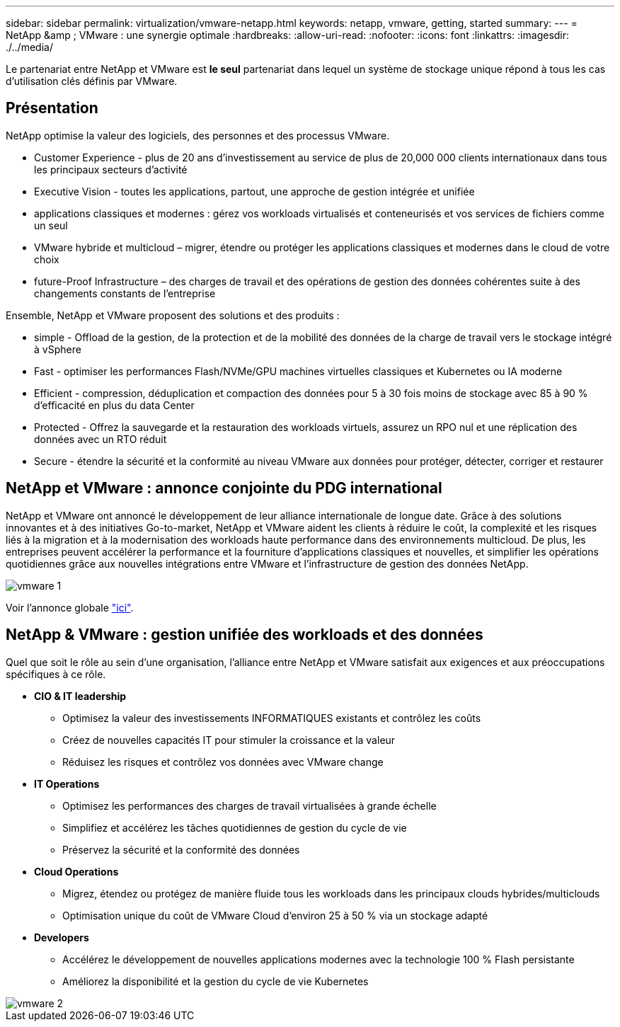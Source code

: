---
sidebar: sidebar 
permalink: virtualization/vmware-netapp.html 
keywords: netapp, vmware, getting, started 
summary:  
---
= NetApp &amp ; VMware : une synergie optimale
:hardbreaks:
:allow-uri-read: 
:nofooter: 
:icons: font
:linkattrs: 
:imagesdir: ./../media/


[role="lead"]
Le partenariat entre NetApp et VMware est *le seul* partenariat dans lequel un système de stockage unique répond à tous les cas d'utilisation clés définis par VMware.



== Présentation

NetApp optimise la valeur des logiciels, des personnes et des processus VMware.

* [Blue]#Customer Experience# - plus de 20 ans d'investissement au service de plus de 20,000 000 clients internationaux dans tous les principaux secteurs d'activité
* [Blue]#Executive Vision# - toutes les applications, partout, une approche de gestion intégrée et unifiée
* [Bleu]#applications classiques et modernes# : gérez vos workloads virtualisés et conteneurisés et vos services de fichiers comme un seul
* [Bleu]#VMware hybride et multicloud# – migrer, étendre ou protéger les applications classiques et modernes dans le cloud de votre choix
* [Bleu]#future-Proof Infrastructure# – des charges de travail et des opérations de gestion des données cohérentes suite à des changements constants de l'entreprise


Ensemble, NetApp et VMware proposent des solutions et des produits :

* [Bleu]#simple# - Offload de la gestion, de la protection et de la mobilité des données de la charge de travail vers le stockage intégré à vSphere
* [Bleu]#Fast# - optimiser les performances Flash/NVMe/GPU machines virtuelles classiques et Kubernetes ou IA moderne
* [Blue]#Efficient# - compression, déduplication et compaction des données pour 5 à 30 fois moins de stockage avec 85 à 90 % d'efficacité en plus du data Center
* [Bleu]#Protected# - Offrez la sauvegarde et la restauration des workloads virtuels, assurez un RPO nul et une réplication des données avec un RTO réduit
* [Blue]#Secure# - étendre la sécurité et la conformité au niveau VMware aux données pour protéger, détecter, corriger et restaurer




== NetApp et VMware : annonce conjointe du PDG international

NetApp et VMware ont annoncé le développement de leur alliance internationale de longue date. Grâce à des solutions innovantes et à des initiatives Go-to-market, NetApp et VMware aident les clients à réduire le coût, la complexité et les risques liés à la migration et à la modernisation des workloads haute performance dans des environnements multicloud. De plus, les entreprises peuvent accélérer la performance et la fourniture d'applications classiques et nouvelles, et simplifier les opérations quotidiennes grâce aux nouvelles intégrations entre VMware et l'infrastructure de gestion des données NetApp.

image::vmware1.png[vmware 1]

Voir l'annonce globale link:https://news.vmware.com/releases/netapp-vmware-multicloud-partnership["ici"].



== NetApp & VMware : gestion unifiée des workloads et des données

Quel que soit le rôle au sein d'une organisation, l'alliance entre NetApp et VMware satisfait aux exigences et aux préoccupations spécifiques à ce rôle.

* [Blue]#*CIO & IT leadership*#
+
** Optimisez la valeur des investissements INFORMATIQUES existants et contrôlez les coûts
** Créez de nouvelles capacités IT pour stimuler la croissance et la valeur
** Réduisez les risques et contrôlez vos données avec VMware change


* [Blue]#*IT Operations*#
+
** Optimisez les performances des charges de travail virtualisées à grande échelle
** Simplifiez et accélérez les tâches quotidiennes de gestion du cycle de vie
** Préservez la sécurité et la conformité des données


* [Blue]#*Cloud Operations*#
+
** Migrez, étendez ou protégez de manière fluide tous les workloads dans les principaux clouds hybrides/multiclouds
** Optimisation unique du coût de VMware Cloud d'environ 25 à 50 % via un stockage adapté


* [Blue]#*Developers*#
+
** Accélérez le développement de nouvelles applications modernes avec la technologie 100 % Flash persistante
** Améliorez la disponibilité et la gestion du cycle de vie Kubernetes




image::vmware2.png[vmware 2]
